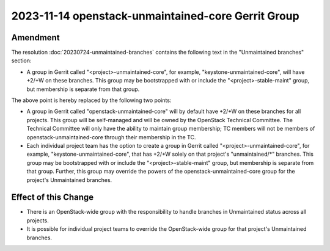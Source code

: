 =====================================================
 2023-11-14 openstack-unmaintained-core Gerrit Group
=====================================================

Amendment
---------

The resolution :doc:`20230724-unmaintained-branches` contains the following
text in the "Unmaintained branches" section:

- A group in Gerrit called "<project>-unmaintained-core", for example,
  "keystone-unmaintained-core", will have +2/+W on these branches. This group
  may be bootstrapped with or include the "<project>-stable-maint" group, but
  membership is separate from that group.

The above point is hereby replaced by the following two points:

- A group in Gerrit called "openstack-unmaintained-core" will by default have
  +2/+W on these branches for all projects.  This group will be self-managed
  and will be owned by the OpenStack Technical Committee.  The Technical
  Committee will only have the ability to maintain group membership; TC
  members will not be members of openstack-unmaintained-core through their
  membership in the TC.

- Each individual project team has the option to create a group in Gerrit
  called "<project>-unmaintained-core", for example,
  "keystone-unmaintained-core", that has +2/+W solely on that project's
  "unmaintained/\*" branches.  This group may be bootstrapped with or include
  the "<project>-stable-maint" group, but membership is separate from that
  group.  Further, this group may override the powers of the
  openstack-unmaintained-core group for the project's Unmaintained branches.

Effect of this Change
---------------------

- There is an OpenStack-wide group with the responsibility to handle branches
  in Unmaintained status across all projects.
- It is possible for individual project teams to override the OpenStack-wide
  group for that project's Unmaintained branches.
